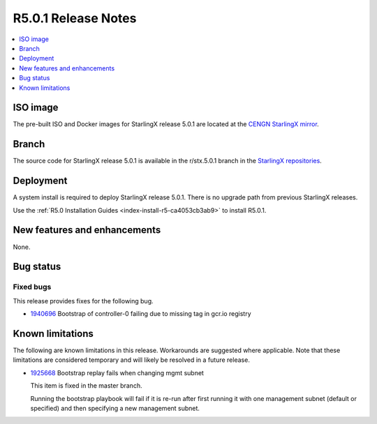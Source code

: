 ====================
R5.0.1 Release Notes
====================

.. contents::
   :local:
   :depth: 1

---------
ISO image
---------

The pre-built ISO and Docker images for StarlingX release 5.0.1 are located at
the `CENGN StarlingX mirror
<http://mirror.starlingx.cengn.ca/mirror/starlingx/release/5.0.1/centos/flock/outputs/>`_.

------
Branch
------

The source code for StarlingX release 5.0.1 is available in the r/stx.5.0.1
branch in the `StarlingX repositories <https://opendev.org/starlingx>`_.

----------
Deployment
----------

A system install is required to deploy StarlingX release 5.0.1. There is no
upgrade path from previous StarlingX releases.

Use the :ref:`R5.0 Installation Guides <index-install-r5-ca4053cb3ab9>`
to install R5.0.1.

-----------------------------
New features and enhancements
-----------------------------

None.


----------
Bug status
----------

**********
Fixed bugs
**********

This release provides fixes for the following bug.

* `1940696 <https://bugs.launchpad.net/starlingx/+bug/1940696>`_ Bootstrap of
  controller-0 failing due to missing tag in gcr.io registry


-----------------
Known limitations
-----------------

The following are known limitations in this release. Workarounds
are suggested where applicable. Note that these limitations are considered
temporary and will likely be resolved in a future release.

* `1925668 <https://bugs.launchpad.net/starlingx/+bug/1925668>`_ Bootstrap
  replay fails when changing mgmt subnet

  This item is fixed in the master branch.

  Running the bootstrap playbook will fail if it is re-run after first running
  it with one management subnet (default or specified) and then specifying a new
  management subnet.
